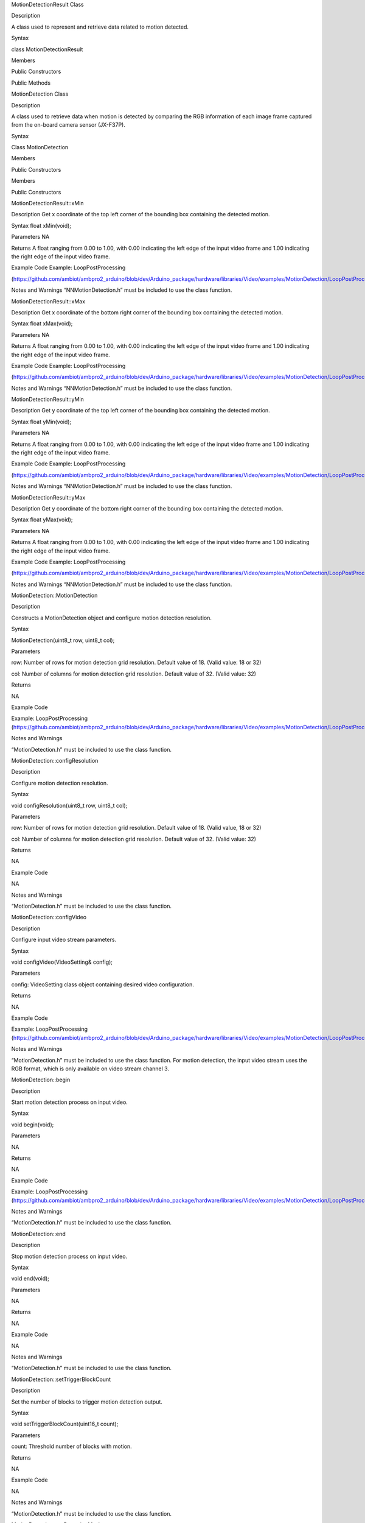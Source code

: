 MotionDetectionResult Class

Description

A class used to represent and retrieve data related to motion detected.

Syntax

class MotionDetectionResult

Members

Public Constructors

Public Methods

MotionDetection Class

Description

A class used to retrieve data when motion is detected by comparing the
RGB information of each image frame captured from the on-board camera
sensor (JX-F37P).

Syntax

Class MotionDetection

Members

Public Constructors

Members

Public Constructors

MotionDetectionResult::xMin

Description Get x coordinate of the top left corner of the bounding box
containing the detected motion.

Syntax float xMin(void);

Parameters NA

Returns A float ranging from 0.00 to 1.00, with 0.00 indicating the left
edge of the input video frame and 1.00 indicating the right edge of the
input video frame.

Example Code Example: LoopPostProcessing

(https://github.com/ambiot/ambpro2_arduino/blob/dev/Arduino_package/hardware/libraries/Video/examples/MotionDetection/LoopPostProcessing/LoopPostProcessing.ino)

Notes and Warnings “NNMotionDetection.h” must be included to use the
class function.

MotionDetectionResult::xMax

Description Get x coordinate of the bottom right corner of the bounding
box containing the detected motion.

Syntax float xMax(void);

Parameters NA

Returns A float ranging from 0.00 to 1.00, with 0.00 indicating the left
edge of the input video frame and 1.00 indicating the right edge of the
input video frame.

Example Code Example: LoopPostProcessing

(https://github.com/ambiot/ambpro2_arduino/blob/dev/Arduino_package/hardware/libraries/Video/examples/MotionDetection/LoopPostProcessing/LoopPostProcessing.ino)

Notes and Warnings “NNMotionDetection.h” must be included to use the
class function.

MotionDetectionResult::yMin

Description Get y coordinate of the top left corner of the bounding box
containing the detected motion.

Syntax float yMin(void);

Parameters NA

Returns A float ranging from 0.00 to 1.00, with 0.00 indicating the left
edge of the input video frame and 1.00 indicating the right edge of the
input video frame.

Example Code Example: LoopPostProcessing

(https://github.com/ambiot/ambpro2_arduino/blob/dev/Arduino_package/hardware/libraries/Video/examples/MotionDetection/LoopPostProcessing/LoopPostProcessing.ino)

Notes and Warnings “NNMotionDetection.h” must be included to use the
class function.

MotionDetectionResult::yMax

Description Get y coordinate of the bottom right corner of the bounding
box containing the detected motion.

Syntax float yMax(void);

Parameters NA

Returns A float ranging from 0.00 to 1.00, with 0.00 indicating the left
edge of the input video frame and 1.00 indicating the right edge of the
input video frame.

Example Code Example: LoopPostProcessing

(https://github.com/ambiot/ambpro2_arduino/blob/dev/Arduino_package/hardware/libraries/Video/examples/MotionDetection/LoopPostProcessing/LoopPostProcessing.ino)

Notes and Warnings “NNMotionDetection.h” must be included to use the
class function.

MotionDetection::MotionDetection

Description

Constructs a MotionDetection object and configure motion detection
resolution.

Syntax

MotionDetection(uint8_t row, uint8_t col);

Parameters

row: Number of rows for motion detection grid resolution. Default value
of 18. (Valid value: 18 or 32)

col: Number of columns for motion detection grid resolution. Default
value of 32. (Valid value: 32)

Returns

NA

Example Code

Example: LoopPostProcessing
(https://github.com/ambiot/ambpro2_arduino/blob/dev/Arduino_package/hardware/libraries/Video/examples/MotionDetection/LoopPostProcessing/LoopPostProcessing.ino)

Notes and Warnings

“MotionDetection.h” must be included to use the class function.

MotionDetection::configResolution

Description

Configure motion detection resolution.

Syntax

void configResolution(uint8_t row, uint8_t col);

Parameters

row: Number of rows for motion detection grid resolution. Default value
of 18. (Valid value, 18 or 32)

col: Number of columns for motion detection grid resolution. Default
value of 32. (Valid value: 32)

Returns

NA

Example Code

NA

Notes and Warnings

“MotionDetection.h” must be included to use the class function.

MotionDetection::configVideo

Description

Configure input video stream parameters.

Syntax

void configVideo(VideoSetting& config);

Parameters

config: VideoSetting class object containing desired video
configuration.

Returns

NA

Example Code

Example: LoopPostProcessing
(https://github.com/ambiot/ambpro2_arduino/blob/dev/Arduino_package/hardware/libraries/Video/examples/MotionDetection/LoopPostProcessing/LoopPostProcessing.ino)

Notes and Warnings

“MotionDetection.h” must be included to use the class function. For
motion detection, the input video stream uses the RGB format, which is
only available on video stream channel 3.

MotionDetection::begin

Description

Start motion detection process on input video.

Syntax

void begin(void);

Parameters

NA

Returns

NA

Example Code

Example: LoopPostProcessing
(https://github.com/ambiot/ambpro2_arduino/blob/dev/Arduino_package/hardware/libraries/Video/examples/MotionDetection/LoopPostProcessing/LoopPostProcessing.ino)

Notes and Warnings

“MotionDetection.h” must be included to use the class function.

MotionDetection::end

Description

Stop motion detection process on input video.

Syntax

void end(void);

Parameters

NA

Returns

NA

Example Code

NA

Notes and Warnings

“MotionDetection.h” must be included to use the class function.

MotionDetection::setTriggerBlockCount

Description

Set the number of blocks to trigger motion detection output.

Syntax

void setTriggerBlockCount(uint16_t count);

Parameters

count: Threshold number of blocks with motion.

Returns

NA

Example Code

NA

Notes and Warnings

“MotionDetection.h” must be included to use the class function.

MotionDetection::setDetectionMask

Description

Set a specific region in the motion detection grid to ignore motion.

Syntax

void setDetectionMask(char \* mask);

Parameters

mask: a pointer to a char array containing the regions where motion
detection is enabled or disabled. A value of 1 will enable motion
detection for the grid region, a value of 0 will disable motion
detection for the grid region.

Returns

NA

Example Code

NA

Notes and Warnings

“MotionDetection.h” must be included to use the class function.

MotionDetection::getResult

Description

Get motion detection results.

Syntax

MotionDetectionResult getResult(uint16_t index);

std::vector getResult(void);

Parameters

index: index of specific motion detection result to retrieve.

Returns

If no index is specified, the function returns all detected motions
contained in a vector of MotionDetectionResult class objects.

If an index is specified, the function returns the specific detected
motion contained in a MotionDetectionResult class object.

Example Code

Example: LoopPostProcessing
(https://github.com/ambiot/ambpro2_arduino/blob/dev/Arduino_package/hardware/libraries/Video/examples/MotionDetection/LoopPostProcessing/LoopPostProcessing.ino)

Notes and Warnings

“MotionDetection.h” must be included to use the class function.

MotionDetection::setResultCallback

Description

Set a callback function to receive and display motion detection results.

Syntax

void setResultCallback(void (\*md_callback)(std::vector));

Parameters

md_callback: : A callback function that accepts a vector of
MotionDetectionResult class objects as argument and returns void.

Returns

NA

Example Code

Example: CallbackPostProcessing
(https://github.com/ambiot/ambpro2_arduino/blob/dev/Arduino_package/hardware/libraries/Video/examples/MotionDetection/CallbackPostProcessing/CallbackPostProcessing.ino)

Notes and Warnings

“MotionDetection.h” must be included to use the class function.

MotionDetection::getResultCount

Description

Get number of motion detection results.

Syntax

uint16_t getResultCount(void);

Parameters

NA

Returns

The number of detected motions in the most recent set of results, as an
unsigned integer.

Example Code

Example: CallbackPostProcessing
(https://github.com/ambiot/ambpro2_arduino/blob/dev/Arduino_package/hardware/libraries/Video/examples/MotionDetection/CallbackPostProcessing/CallbackPostProcessing.ino)

Notes and Warnings

“MotionDetection.h” must be included to use the class function.

MotionDetection::rows

Description

Get currently configured number of rows for motion detection grid.

Syntax

uint8_t rows(void);

Parameters

NA

Returns

The number of rows in the motion detection grid, expressed as an
unsigned integer.

Example Code

NA

Notes and Warnings

“MotionDetection.h” must be included to use the class function.

MotionDetection::cols

Description

Get currently configured number of columns for motion detection grid.

Syntax

uint8_t cols(void);

Parameters

NA

Returns

The number of cols in the motion detection grid, expressed as an
unsigned integer.

Example Code

NA

Notes and Warnings

“MotionDetection.h” must be included to use the class function.
